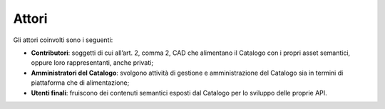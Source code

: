 Attori
======

Gli attori coinvolti sono i seguenti:

-  **Contributori**: soggetti di cui all’art. 2, comma 2, CAD che
   alimentano il Catalogo con i propri asset semantici, oppure loro
   rappresentanti, anche privati;

-  **Amministratori del Catalogo**: svolgono attività di gestione e
   amministrazione del Catalogo sia in termini di piattaforma che di
   alimentazione;

-  **Utenti finali**: fruiscono dei contenuti semantici esposti dal
   Catalogo per lo sviluppo delle proprie API.
